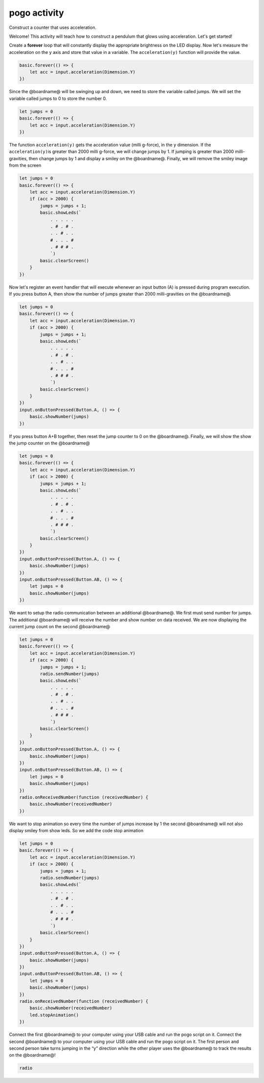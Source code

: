 
pogo activity
=============

Construct a counter that uses acceleration.

Welcome! This activity will teach how to construct a pendulum that glows using acceleration. Let's get started!

Create a **forever** loop that will constantly display the appropriate brightness on the LED display.  Now let's measure the acceleration on the ``y`` axis and store that value in a variable. The ``acceleration(y)`` function will provide the value.

.. code-block:: blocks

   basic.forever(() => {
       let acc = input.acceleration(Dimension.Y)
   })

Since the @boardname@ will be swinging up and down, we need to store the variable called jumps. We will set the variable called jumps to 0 to store the number 0.

.. code-block:: blocks

   let jumps = 0
   basic.forever(() => {
       let acc = input.acceleration(Dimension.Y)
   })

The function ``acceleration(y)`` gets the acceleration value (milli g-force), in the ``y`` dimension. If the ``acceleration(y)``\ is greater than 2000 milli g-force, we will change jumps by 1. If jumping is greater than 2000 milli-gravities, then change jumps by 1 and display a smiley on the @boardname@. Finally, we will remove the smiley image from the screen

.. code-block:: blocks

   let jumps = 0
   basic.forever(() => {
       let acc = input.acceleration(Dimension.Y)
       if (acc > 2000) {
           jumps = jumps + 1;
           basic.showLeds(`
               . . . . .
               . # . # .
               . . # . .
               # . . . #
               . # # # .
               `)
           basic.clearScreen()
       }
   })

Now let's register an event handler that will execute whenever an input button (A) is pressed during program execution. If you press button A, then show the number of jumps greater than 2000 milli-gravities on the @boardname@.

.. code-block:: blocks

   let jumps = 0
   basic.forever(() => {
       let acc = input.acceleration(Dimension.Y)
       if (acc > 2000) {
           jumps = jumps + 1;
           basic.showLeds(`
               . . . . .
               . # . # .
               . . # . .
               # . . . #
               . # # # .
               `)
           basic.clearScreen()
       }
   })
   input.onButtonPressed(Button.A, () => {
       basic.showNumber(jumps)
   })

If you press button A+B together, then reset the jump counter to 0 on the @boardname@. Finally, we will show the show the jump counter on the @boardname@

.. code-block:: blocks

   let jumps = 0
   basic.forever(() => {
       let acc = input.acceleration(Dimension.Y)
       if (acc > 2000) {
           jumps = jumps + 1;
           basic.showLeds(`
               . . . . .
               . # . # .
               . . # . .
               # . . . #
               . # # # .
               `)
           basic.clearScreen()
       }
   })
   input.onButtonPressed(Button.A, () => {
       basic.showNumber(jumps)
   })
   input.onButtonPressed(Button.AB, () => {
       let jumps = 0
       basic.showNumber(jumps)
   })

We want to setup the radio communication between an additional @boardname@. We first must send number for jumps. The additional @boardname@ will receive the number and show number on data received. We are now displaying the current jump count on the second @boardname@

.. code-block:: blocks

   let jumps = 0
   basic.forever(() => {
       let acc = input.acceleration(Dimension.Y)
       if (acc > 2000) {
           jumps = jumps + 1;
           radio.sendNumber(jumps)
           basic.showLeds(`
               . . . . .
               . # . # .
               . . # . .
               # . . . #
               . # # # .
               `)
           basic.clearScreen()
       }
   })
   input.onButtonPressed(Button.A, () => {
       basic.showNumber(jumps)
   })
   input.onButtonPressed(Button.AB, () => {
       let jumps = 0
       basic.showNumber(jumps)
   })
   radio.onReceivedNumber(function (receivedNumber) {
       basic.showNumber(receivedNumber)
   })

We want to stop animation so every time the number of jumps increase by 1 the second @boardname@ will not also display smiley from show leds. So we add the code stop animation

.. code-block:: blocks

   let jumps = 0
   basic.forever(() => {
       let acc = input.acceleration(Dimension.Y)
       if (acc > 2000) {
           jumps = jumps + 1;
           radio.sendNumber(jumps)
           basic.showLeds(`
               . . . . .
               . # . # .
               . . # . .
               # . . . #
               . # # # .
               `)
           basic.clearScreen()
       }
   })
   input.onButtonPressed(Button.A, () => {
       basic.showNumber(jumps)
   })
   input.onButtonPressed(Button.AB, () => {
       let jumps = 0
       basic.showNumber(jumps)
   })
   radio.onReceivedNumber(function (receivedNumber) {
       basic.showNumber(receivedNumber)
       led.stopAnimation()
   })

Connect the first @boardname@ to your computer using your USB cable and run the pogo script on it.
Connect the second @boardname@ to your computer using your USB cable and run the pogo script on it.
The first person and second person take turns jumping in the “y” direction while the other player uses the @boardname@ to track the results on the @boardname@!

.. code-block:: package

   radio
